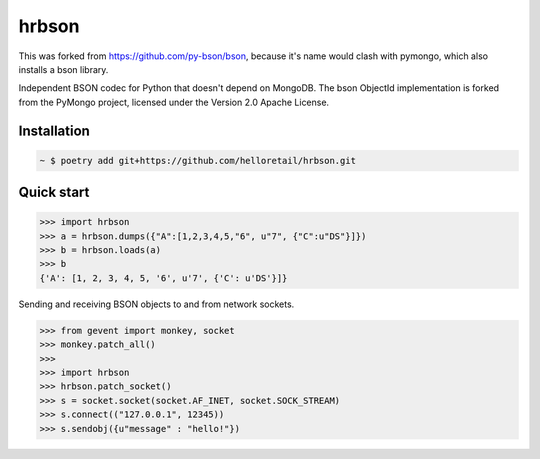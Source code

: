hrbson
======

This was forked from https://github.com/py-bson/bson, because it's name would
clash with pymongo, which also installs a bson library.

.. image:: https://img.shields.io/pypi/v/bson.svg
   :target: https://pypi.python.org/pypi/bson
.. image:: https://img.shields.io/travis/py-bson/bson.svg
   :target: https://travis-ci.org/py-bson/bson
.. image:: https://img.shields.io/pypi/pyversions/bson.svg
   :target: https://github.com/py-bson/bson
   

Independent BSON codec for Python that doesn't depend on MongoDB. The bson
ObjectId implementation is forked from the PyMongo project, licensed under
the Version 2.0 Apache License.

Installation
------------

.. sourcecode:: bash

   ~ $ poetry add git+https://github.com/helloretail/hrbson.git


Quick start
-----------

.. sourcecode:: python

   >>> import hrbson
   >>> a = hrbson.dumps({"A":[1,2,3,4,5,"6", u"7", {"C":u"DS"}]})
   >>> b = hrbson.loads(a)
   >>> b
   {'A': [1, 2, 3, 4, 5, '6', u'7', {'C': u'DS'}]}


Sending and receiving BSON objects to and from network sockets.


.. sourcecode:: python

   >>> from gevent import monkey, socket
   >>> monkey.patch_all()
   >>>
   >>> import hrbson
   >>> hrbson.patch_socket()
   >>> s = socket.socket(socket.AF_INET, socket.SOCK_STREAM)
   >>> s.connect(("127.0.0.1", 12345))
   >>> s.sendobj({u"message" : "hello!"})
